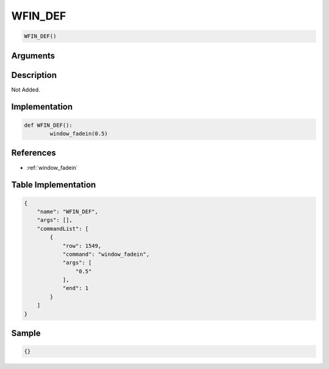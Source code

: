 .. _WFIN_DEF:

WFIN_DEF
========================

.. code-block:: text

	WFIN_DEF()


Arguments
------------


Description
-------------

Not Added.

Implementation
-------------

.. code-block:: python

	def WFIN_DEF():
		window_fadein(0.5)

References
-------------
* :ref:`window_fadein`

Table Implementation
-------------

.. code-block:: json

	{
	    "name": "WFIN_DEF",
	    "args": [],
	    "commandList": [
	        {
	            "row": 1549,
	            "command": "window_fadein",
	            "args": [
	                "0.5"
	            ],
	            "end": 1
	        }
	    ]
	}

Sample
-------------

.. code-block:: json

	{}
